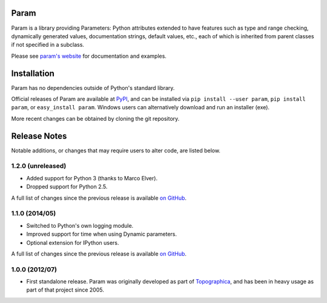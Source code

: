 |BuildStatus|_

Param
=====

Param is a library providing Parameters: Python attributes extended to
have features such as type and range checking, dynamically generated
values, documentation strings, default values, etc., each of which is
inherited from parent classes if not specified in a subclass.

Please see `param's website <http://ioam.github.com/param/>`_ for
documentation and examples.
 

Installation
============

Param has no dependencies outside of Python's standard library.

Official releases of Param are available at
`PyPI <http://pypi.python.org/pypi/param>`_, and can be installed via ``pip
install --user param``, ``pip install param``, or ``easy_install param``.
Windows users can alternatively download and run an installer (exe).

More recent changes can be obtained by cloning the git repository.

Release Notes
=============

Notable additions, or changes that may require users to alter code,
are listed below.


1.2.0 (unreleased)
------------------

* Added support for Python 3 (thanks to Marco Elver).
* Dropped support for Python 2.5.

A full list of changes since the previous release is available 
`on GitHub <https://github.com/ioam/param/compare/v1.1.0...v1.2.0>`_.


1.1.0 (2014/05)
---------------

* Switched to Python's own logging module.
* Improved support for time when using Dynamic parameters.
* Optional extension for IPython users.

A full list of changes since the previous release is available 
`on GitHub <https://github.com/ioam/param/compare/v1.0.0...v1.1.0>`_.


1.0.0 (2012/07)
---------------

* First standalone release. Param was originally developed as part of
  `Topographica <http://ioam.github.io/topographica/>`_, and has been
  in heavy usage as part of that project since 2005.


.. |BuildStatus| image:: https://travis-ci.org/ioam/param.svg?branch=master
.. _BuildStatus: https://travis-ci.org/ioam/param
